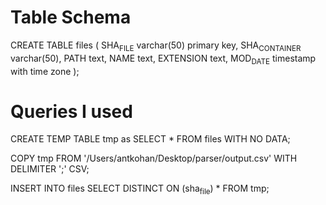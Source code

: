 * Table Schema

CREATE TABLE files (
       SHA_FILE varchar(50) primary key,
       SHA_CONTAINER varchar(50),
       PATH text,
       NAME text,
       EXTENSION text,
       MOD_DATE timestamp with time zone
);

* Queries I used 
  
CREATE TEMP TABLE tmp as SELECT * FROM files WITH NO DATA;

COPY tmp FROM '/Users/antkohan/Desktop/parser/output.csv' WITH DELIMITER ';' CSV;

INSERT INTO files SELECT DISTINCT ON (sha_file) * FROM tmp;
